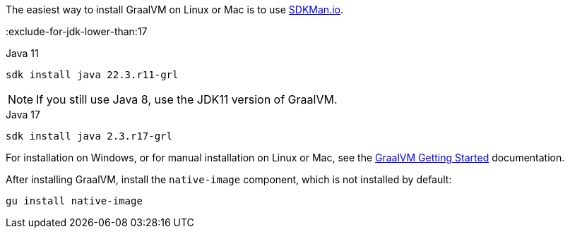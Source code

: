 The easiest way to install GraalVM on Linux or Mac is to use https://sdkman.io/[SDKMan.io].

:exclude-for-jdk-lower-than:17

[source, bash]
.Java 11
----
sdk install java 22.3.r11-grl
----

NOTE: If you still use Java 8, use the JDK11 version of GraalVM.

:exclude-for-jdk-lower-than:

[source, bash]
.Java 17
----
sdk install java 2.3.r17-grl
----

For installation on Windows, or for manual installation on Linux or Mac, see the https://www.graalvm.org/22.0/docs/getting-started/[GraalVM Getting Started] documentation.

After installing GraalVM, install the `native-image` component, which is not installed by default:

[source, bash]
----
gu install native-image
----
